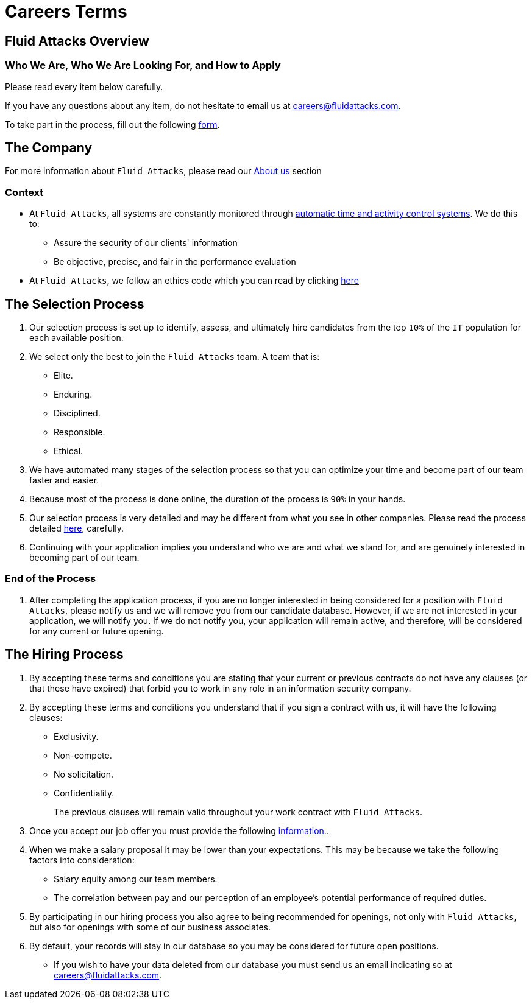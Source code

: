 :slug: careers/terms/
:category: careers
:description: Learn here the general terms and processes to join Fluid Attacks' team.
:keywords: Fluid Attacks, Careers, Process, Selection, Terms, Company, Job, Terms and Conditions

= Careers Terms

== Fluid Attacks Overview

=== Who We Are, Who We Are Looking For, and How to Apply

Please read every item below carefully.

If you have any questions about any item,
do not hesitate to email us at careers@fluidattacks.com.

To take part in the process,
fill out the following [inner]#link:https://fluidattacks.com/forms/seleccion[form]#.

== The Company

For more information about `Fluid Attacks`,
please read our [inner]#link:../../about-us/[About us]# section


=== Context

* At `Fluid Attacks`, all systems are constantly monitored
through link:https://www.timedoctor.com/[automatic time and activity control systems].
We do this to:

** Assure the security of our clients' information

** Be objective, precise, and fair in the performance evaluation

* At `Fluid Attacks`, we follow an ethics code
which you can read by clicking [inner]#link:../../values/[here]#

== The Selection Process

. Our selection process is set up to identify,
assess, and ultimately hire candidates from the top `10%`
of the `IT` population for each available position.

. We select only the best to join the `Fluid Attacks` team.
A team that is:

** Elite.
** Enduring.
** Disciplined.
** Responsible.
** Ethical.

. We have automated many stages of the selection process
so that you can optimize your time and
become part of our team faster and easier.

. Because most of the process is done online,
the duration of the process is `90%` in your hands.

. Our selection process is very detailed
and may be different from what you see in other companies.
Please read the process detailed link:../[here],
carefully.

. Continuing with your application
implies you understand who we are and what we stand for,
and are genuinely interested in becoming part of our team.

=== End of the Process

. After completing the application process,
if you are no longer interested in being considered
for a position with `Fluid Attacks`,
please notify us and we will remove you from our candidate database.
However, if we are not interested in your application, we will notify you.
If we do not notify you, your application will remain active,
and therefore, will be considered for any current or future opening.

== The Hiring Process

. By accepting these terms and conditions
you are stating that your current or previous contracts
do not have any clauses (or that these have expired)
that forbid you to work in any role in an information security company.

. By accepting these terms and conditions
you understand that if you sign a contract with us,
it will have the following clauses:

* Exclusivity.
* Non-compete.
* No solicitation.
* Confidentiality.
+
The previous clauses will remain valid
throughout your work contract with `Fluid Attacks`.

. Once you accept our job offer
you must provide the following link:../hiring/[information]..

. When we make a salary proposal it may be lower than your expectations.
This may be because we take the following factors into consideration:

** Salary equity among our team members.
**  The correlation between pay
and our perception of an employee's potential performance of required duties.

. By participating in our hiring process
you also agree to being recommended for openings,
not only with `Fluid Attacks`,
but also for openings with some of our business associates.

. By default, your records will stay in our database
so you may be considered for future open positions.
** If you wish to have your data deleted from our database
you must send us an email indicating so at careers@fluidattacks.com.

